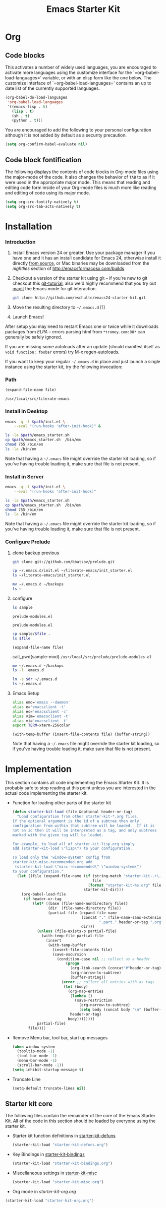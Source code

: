 #+TITLE: Emacs Starter Kit
#+OPTIONS: toc:2 num:nil ^:nil
* Org
** Code blocks
   :PROPERTIES:
   :CUSTOM_ID: babel
   :END:
This activates a number of widely used languages, you are encouraged
to activate more languages using the customize interface for the
`=org-babel-load-languages=' variable, or with an elisp form like the
one below.  The customize interface of `=org-babel-load-languages='
contains an up to date list of the currently supported languages.
#+begin_src emacs-lisp
  (org-babel-do-load-languages
   'org-babel-load-languages
   '((emacs-lisp . t)
     (lisp . t)
     (sh . t)
     (python . t)))
#+end_src

You are encouraged to add the following to your personal configuration
although it is not added by default as a security precaution.
#+begin_src emacs-lisp
  (setq org-confirm-babel-evaluate nil)
#+end_src

** Code block fontification
   :PROPERTIES:
   :CUSTOM_ID: code-block-fontification
   :END:
The following displays the contents of code blocks in Org-mode files
using the major-mode of the code.  It also changes the behavior of
=TAB= to as if it were used in the appropriate major mode.  This means
that reading and editing code form inside of your Org-mode files is
much more like reading and editing of code using its major mode.
#+begin_src emacs-lisp
  (setq org-src-fontify-natively t)
  (setq org-src-tab-acts-natively t)
#+end_src

* Installation
   :PROPERTIES:
   :CUSTOM_ID: installation
   :END:
*** Introduction
1. Install Emacs version 24 or greater.  Use your package manager if
   you have one and it has an install candidate for Emacs 24,
   otherwise install it directly [[http://savannah.gnu.org/projects/emacs/][from source]], or Mac binaries may be
   downloaded from the /nightlies/ section of
   http://emacsformacosx.com/builds
2. Checkout a version of the starter kit using git -- if you're new to
   git checkout this [[http://www.kernel.org/pub/software/scm/git/docs/gittutorial.html][git-tutorial]], also we'd highly recommend that you
   try out [[http://zagadka.vm.bytemark.co.uk/magit/magit.html][magit]] the Emacs mode for git interaction.
   #+begin_src sh
     git clone http://github.com/eschulte/emacs24-starter-kit.git
   #+end_src
3. Move the resulting directory to =~/.emacs.d= [1]
7. Launch Emacs!

After setup you may need to restart Emacs one or twice while it
downloads packages from [[* Emacs Lisp Package Archive][ELPA]] -- errors parsing html from
=*tromey.com:80*= can generally be safely ignored.

If you are missing some autoloads after an update (should manifest
itself as =void function: foobar= errors) try M-x regen-autoloads.

If you want to keep your regular =~/.emacs.d= in place and just launch
a single instance using the starter kit, try the following invocation:
*** Path
#+NAME: empath
#+BEGIN_SRC emacs-lisp :var file=""
(expand-file-name file)
#+END_SRC

#+RESULTS: empath
: /usr/local/src/literate-emacs

*** Install in Desktop
#+begin_src sh :var path=empath[0]  :tangle emacs_starter.sh  :shebang #!/bin/bash
  emacs -q -l $path/init.el \
      --eval "(run-hooks 'after-init-hook)" &
#+end_src

#+BEGIN_SRC sh :var path=empath[0]   :dir /su:root@localhost:
ls -la $path/emacs_starter.sh
cp $path/emacs_starter.sh  /bin/em
chmod 755 /bin/em
ls -la /bin/em
#+END_SRC

#+RESULTS:
| -rwxr-xr-x | 1 | root | staff | 146 | Jan | 12 | 13:54 | /root/literate-emacs/emacs_starter.sh |
| -rwxr-xr-x | 1 | root | root  | 146 | Jan | 12 | 13:54 | /bin/em                               |

Note that having a =~/.emacs= file might override the starter kit
loading, so if you've having trouble loading it, make sure that file
is not present.

*** Install in Server
#+begin_src sh :var path=empath[0]  :tangle emacs_starter.sh  :shebang #!/bin/bash
  emacs -q -l $path/init.el \
      --eval "(run-hooks 'after-init-hook)"
#+end_src

#+RESULTS:

#+BEGIN_SRC sh :var path=empath[0]   
ls -la $path/emacs_starter.sh
cp $path/emacs_starter.sh  /bin/em
chmod 755 /bin/em
ls -la /bin/em
#+END_SRC

#+RESULTS:
| -rwxr-xr-x | 1 | root | root | 298 | Jan | 21 | 21:23 | /usr/local/src/literate-emacs/emacs_starter.sh |
| -rwxr-xr-x | 1 | root | root | 298 | Jan | 21 | 21:23 | /bin/em                                        |

Note that having a =~/.emacs= file might override the starter kit
loading, so if you've having trouble loading it, make sure that file
is not present.

*** Configure Prelude
**** clone  backup previous
#+BEGIN_SRC sh :dir /usr/local/src :results append
git clone git://github.com/bbatsov/prelude.git
#+END_SRC

#+RESULTS:

#+BEGIN_SRC sh
cp ~/.emacs.d/init.el ~/literate-emacs/init_starter.el
ls ~/literate-emacs/init_starter.el
#+END_SRC

#+RESULTS:
: /root/literate-emacs/init_starter.el

#+BEGIN_SRC sh
mv ~/.emacs.d ~/backups
ls ~
#+END_SRC

#+RESULTS:
| literate-emacs |
| org            |

**** configure
   :PROPERTIES:
   :dir: /usr/local/src/prelude
   :END:
#+NAME: sample-mod
#+BEGIN_SRC sh
ls sample
#+END_SRC

#+RESULTS: sample-mod
: prelude-modules.el

#+RESULTS:
: prelude-modules.el

#+BEGIN_SRC sh :var file=sample-mod
cp sample/$file .
ls $file
#+END_SRC

#+RESULTS:
: prelude-modules.el

#+NAME: pwd
#+BEGIN_SRC elisp :var file=""
(expand-file-name file)
#+END_SRC

call_pwd(sample-mod) =/usr/local/src/prelude/prelude-modules.el=

#+BEGIN_SRC sh
mv ~/.emacs.d ~/backups
ls -l .emacs.d
#+END_SRC

#+RESULTS:

#+BEGIN_SRC sh :var dr=pwd
ln -s $dr ~/.emacs.d
ls ~/.emacs.d
#+END_SRC

#+RESULTS:
| CONTRIBUTING.md    |
| core               |
| init.el            |
| modules            |
| personal           |
| prelude-modules.el |
| README.md          |
| sample             |
| themes             |
| utils              |
| vendor             |

**** Emacs Setup
#+NAME: ealias
#+begin_src sh
alias emd='emacs --daemon'
alias e='emacsclient -t'
alias ec='emacsclient -c'
alias vim='emacsclient -t'
alias vi='emacsclient -t'
export TERM=xterm-256color
#+end_src

#+BEGIN_SRC elisp :var file="~/.bashrc"
(with-temp-buffer (insert-file-contents file) (buffer-string))
#+END_SRC

#+RESULTS:
#+begin_example
# ~/.bashrc: executed by bash(1) for non-login shells.

# Note: PS1 and umask are already set in /etc/profile. You should not
# need this unless you want different defaults for root.
# PS1='${debian_chroot:+($debian_chroot)}\h:\w\$ '
# umask 022

# You may uncomment the following lines if you want `ls' to be colorized:
# export LS_OPTIONS='--color=auto'
# eval "`dircolors`"
# alias ls='ls $LS_OPTIONS'
# alias ll='ls $LS_OPTIONS -l'
# alias l='ls $LS_OPTIONS -lA'
#
# Some more alias to avoid making mistakes:
# alias rm='rm -i'
# alias cp='cp -i'
# alias mv='mv -i'
###-begin-npm-completion-###
#
# npm command completion script
#
# Installation: npm completion >> ~/.bashrc  (or ~/.zshrc)
# Or, maybe: npm completion > /usr/local/etc/bash_completion.d/npm
#

if type complete &>/dev/null; then
  _npm_completion () {
    local words cword
    if type _get_comp_words_by_ref &>/dev/null; then
      _get_comp_words_by_ref -n = -n @ -w words -i cword
    else
      cword="$COMP_CWORD"
      words=("${COMP_WORDS[@]}")
    fi

    local si="$IFS"
    IFS=$'\n' COMPREPLY=($(COMP_CWORD="$cword" \
                           COMP_LINE="$COMP_LINE" \
                           COMP_POINT="$COMP_POINT" \
                           npm completion -- "${words[@]}" \
                           2>/dev/null)) || return $?
    IFS="$si"
  }
  complete -o default -F _npm_completion npm
elif type compdef &>/dev/null; then
  _npm_completion() {
    local si=$IFS
    compadd -- $(COMP_CWORD=$((CURRENT-1)) \
                 COMP_LINE=$BUFFER \
                 COMP_POINT=0 \
                 npm completion -- "${words[@]}" \
                 2>/dev/null)
    IFS=$si
  }
  compdef _npm_completion npm
elif type compctl &>/dev/null; then
  _npm_completion () {
    local cword line point words si
    read -Ac words
    read -cn cword
    let cword-=1
    read -l line
    read -ln point
    si="$IFS"
    IFS=$'\n' reply=($(COMP_CWORD="$cword" \
                       COMP_LINE="$line" \
                       COMP_POINT="$point" \
                       npm completion -- "${words[@]}" \
                       2>/dev/null)) || return $?
    IFS="$si"
  }
  compctl -K _npm_completion npm
fi
###-end-npm-completion-###
#+end_example

Note that having a =~/.emacs= file might override the starter kit
loading, so if you've having trouble loading it, make sure that file
is not present.

* Implementation
  :PROPERTIES:
  :CUSTOM_ID: implementation
  :END:

This section contains all code implementing the Emacs Starter Kit.  It
is probably safe to stop reading at this point unless you are
interested in the actual code implementing the starter kit.

- Function for loading other parts of the starter kit
  #+name: starter-kit-load
  #+begin_src emacs-lisp
    (defun starter-kit-load (file &optional header-or-tag)
      "Load configuration from other starter-kit-*.org files.
    If the optional argument is the id of a subtree then only
    configuration from within that subtree will be loaded.  If it is
    not an id then it will be interpreted as a tag, and only subtrees
    marked with the given tag will be loaded.

    For example, to load all of starter-kit-lisp.org simply
    add (starter-kit-load \"lisp\") to your configuration.

    To load only the 'window-system' config from
    starter-kit-misc-recommended.org add
     (starter-kit-load \"misc-recommended\" \"window-system\")
    to your configuration."
      (let ((file (expand-file-name (if (string-match "starter-kit-.+\.org" file)
                                        file
                                      (format "starter-kit-%s.org" file))
                                    starter-kit-dir)))
        (org-babel-load-file
         (if header-or-tag
             (let* ((base (file-name-nondirectory file))
                    (dir  (file-name-directory file))
                    (partial-file (expand-file-name
                                   (concat "." (file-name-sans-extension base)
                                           ".part." header-or-tag ".org")
                                   dir)))
               (unless (file-exists-p partial-file)
                 (with-temp-file partial-file
                   (insert
                    (with-temp-buffer
                      (insert-file-contents file)
                      (save-excursion
                        (condition-case nil ;; collect as a header
                            (progn
                              (org-link-search (concat"#"header-or-tag))
                              (org-narrow-to-subtree)
                              (buffer-string))
                          (error ;; collect all entries with as tags
                           (let (body)
                             (org-map-entries
                              (lambda ()
                                (save-restriction
                                  (org-narrow-to-subtree)
                                  (setq body (concat body "\n" (buffer-string)))))
                              header-or-tag)
                             body))))))))
               partial-file)
           file))))
  #+end_src

- Remove Menu bar, tool bar, start up messages
 #+NAME: starter-kit-remove_unnecessary
 #+BEGIN_SRC emacs-lisp
  (when window-system
    (tooltip-mode -1)
    (tool-bar-mode -1)
    (menu-bar-mode -1)
    (scroll-bar-mode -1))
  (setq inhibit-startup-message t)
#+END_SRC

- Truncate Line
 #+NAME: starter-kit-truncate
 #+BEGIN_SRC emacs-lisp
 (setq-default truncate-lines nil)
 #+END_SRC

** Starter kit core
   :PROPERTIES:
   :CUSTOM_ID: starter-kit-core
   :END:
The following files contain the remainder of the core of the Emacs
Starter Kit.  All of the code in this section should be loaded by
everyone using the starter kit.

- Starter kit function definitions in [[file:starter-kit-defuns.org][starter-kit-defuns]]
  #+begin_src emacs-lisp
  (starter-kit-load "starter-kit-defuns.org")
  #+end_src

- Key Bindings in [[file:starter-kit-bindings.org][starter-kit-bindings]]
  #+begin_src emacs-lisp
  (starter-kit-load "starter-kit-bindings.org")
  #+end_src

- Miscellaneous settings in [[file:starter-kit-misc.org][starter-kit-misc]]
  #+begin_src emacs-lisp
  (starter-kit-load "starter-kit-misc.org")
  #+end_src

- Org mode in [[starter-kit-org.org]]
#+BEGIN_SRC emacs-lisp
  (starter-kit-load "starter-kit-org.org")
#+END_SRC

#+RESULTS:
: Loaded /home/rks/literalemacs/starter-kit-org.el




